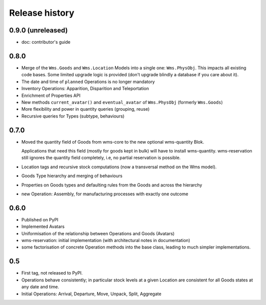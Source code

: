 .. This file is a part of the AnyBlok / WMS Base project
..
..    Copyright (C) 2018 Georges Racinet <gracinet@anybox.fr>
..
.. This Source Code Form is subject to the terms of the Mozilla Public License,
.. v. 2.0. If a copy of the MPL was not distributed with this file,You can
.. obtain one at http://mozilla.org/MPL/2.0/.

Release history
===============

0.9.0 (unreleased)
~~~~~~~~~~~~~~~~~~

* doc: contributor's guide

0.8.0
~~~~~

* Merge of the ``Wms.Goods`` and ``Wms.Location`` Models into a single
  one: ``Wms.PhysObj``. This impacts all existing code bases. Some
  limited upgrade logic is provided (don't upgrade blindly a database
  if you care about it).
* The date and time of ``planned`` Operations is no longer mandatory
* Inventory Operations: Apparition, Disparition and Teleportation
* Enrichment of Properties API
* New methods ``current_avatar()`` and ``eventual_avatar`` of
  ``Wms.PhysObj`` (formerly ``Wms.Goods``)
* More flexibility and power in quantity queries (grouping, reuse)
* Recursive queries for Types (subtype, behaviours)


0.7.0
~~~~~
* Moved the quantity field of Goods from wms-core to the new
  optional wms-quantity Blok.

  Applications that need this field (mostly for
  goods kept in bulk) will have to install
  wms-quantity. wms-reservation still ignores the quantity field
  completely, i.e, no partial reservation is possible.
* Location tags and recursive stock computations (now a transversal
  method on the Wms model).
* Goods Type hierarchy and merging of behaviours
* Properties on Goods types and defaulting rules from the Goods and
  across the hierarchy
* new Operation: Assembly, for manufacturing processes with exactly
  one outcome

0.6.0
~~~~~
* Published on PyPI
* Implemented Avatars
* Uniformisation of the relationship between Operations and Goods
  (Avatars)
* wms-reservation: initial implementation (with architectural
  notes in documentation)
* some factorisation of concrete Operation methods into the base
  class, leading to much simpler implementations.

0.5
~~~
* First tag, not released to PyPI.
* Operations behave consistently; in particular stock levels at a
  given Location are consistent for all Goods states at any date and time.
* Initial Operations: Arrival, Departure, Move, Unpack, Split, Aggregate
